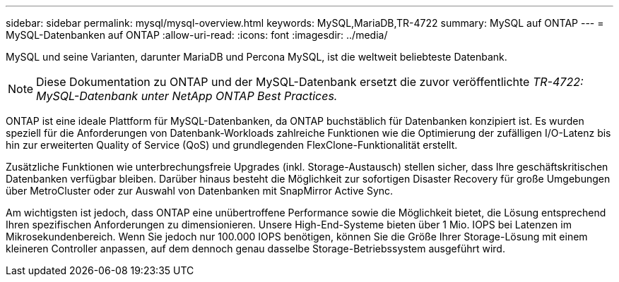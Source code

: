 ---
sidebar: sidebar 
permalink: mysql/mysql-overview.html 
keywords: MySQL,MariaDB,TR-4722 
summary: MySQL auf ONTAP 
---
= MySQL-Datenbanken auf ONTAP
:allow-uri-read: 
:icons: font
:imagesdir: ../media/


[role="lead"]
MySQL und seine Varianten, darunter MariaDB und Percona MySQL, ist die weltweit beliebteste Datenbank.


NOTE: Diese Dokumentation zu ONTAP und der MySQL-Datenbank ersetzt die zuvor veröffentlichte _TR-4722: MySQL-Datenbank unter NetApp ONTAP Best Practices._

ONTAP ist eine ideale Plattform für MySQL-Datenbanken, da ONTAP buchstäblich für Datenbanken konzipiert ist. Es wurden speziell für die Anforderungen von Datenbank-Workloads zahlreiche Funktionen wie die Optimierung der zufälligen I/O-Latenz bis hin zur erweiterten Quality of Service (QoS) und grundlegenden FlexClone-Funktionalität erstellt.

Zusätzliche Funktionen wie unterbrechungsfreie Upgrades (inkl. Storage-Austausch) stellen sicher, dass Ihre geschäftskritischen Datenbanken verfügbar bleiben. Darüber hinaus besteht die Möglichkeit zur sofortigen Disaster Recovery für große Umgebungen über MetroCluster oder zur Auswahl von Datenbanken mit SnapMirror Active Sync.

Am wichtigsten ist jedoch, dass ONTAP eine unübertroffene Performance sowie die Möglichkeit bietet, die Lösung entsprechend Ihren spezifischen Anforderungen zu dimensionieren. Unsere High-End-Systeme bieten über 1 Mio. IOPS bei Latenzen im Mikrosekundenbereich. Wenn Sie jedoch nur 100.000 IOPS benötigen, können Sie die Größe Ihrer Storage-Lösung mit einem kleineren Controller anpassen, auf dem dennoch genau dasselbe Storage-Betriebssystem ausgeführt wird.

